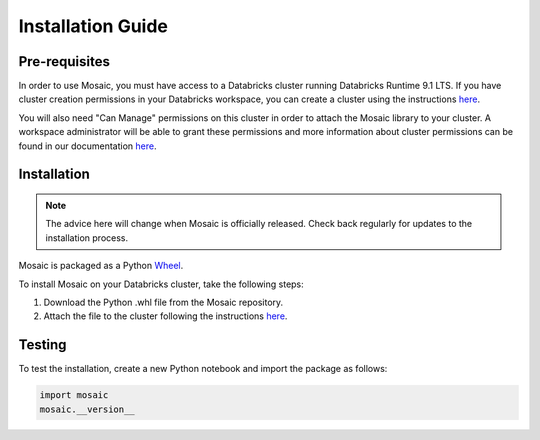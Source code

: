 ==================
Installation Guide
==================


Pre-requisites
**************

In order to use Mosaic, you must have access to a Databricks cluster running
Databricks Runtime 9.1 LTS. If you have cluster creation permissions in your Databricks workspace, you
can create a cluster using the instructions
`here <https://docs.databricks.com/clusters/create.html#use-the-cluster-ui>`__.

You will also need "Can Manage" permissions on this cluster in order to attach the
Mosaic library to your cluster. A workspace administrator will be able to grant 
these permissions and more information about cluster permissions can be found 
in our documentation
`here <https://docs.databricks.com/security/access-control/cluster-acl.html#cluster-level-permissions>`__.

Installation
************

.. note::
   The advice here will change when Mosaic is officially released.
   Check back regularly for updates to the installation process.

Mosaic is packaged as a Python `Wheel <https://www.python.org/dev/peps/pep-0427/>`_.

To install Mosaic on your Databricks cluster, take the following steps:

#. Download the Python .whl file from the Mosaic repository.
#. Attach the file to the cluster following the instructions `here <https://docs.databricks.com/libraries/cluster-libraries.html#cluster-installed-library>`__.

Testing
*******

To test the installation, create a new Python notebook and import the package as follows:

.. code-block:: python

    import mosaic
    mosaic.__version__
